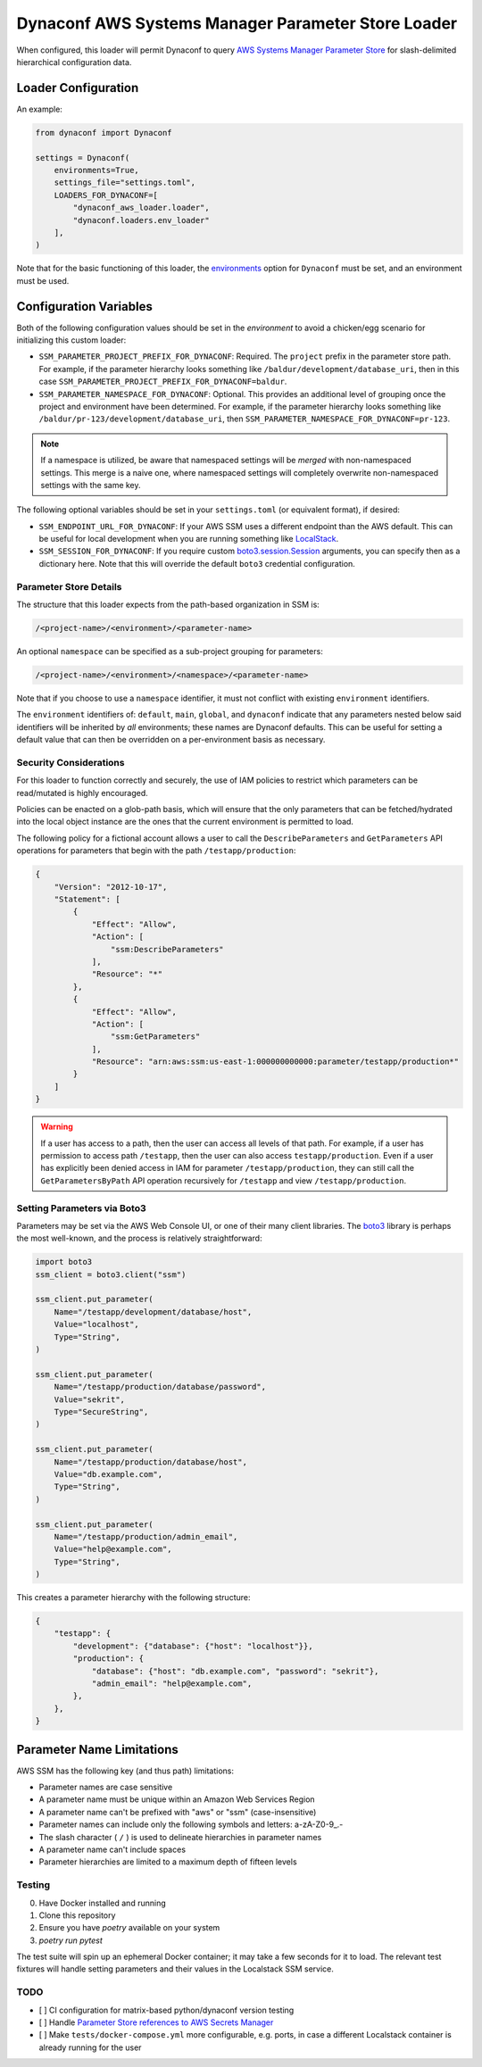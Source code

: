 Dynaconf AWS Systems Manager Parameter Store Loader
====================================================

When configured, this loader will permit Dynaconf to query `AWS Systems Manager Parameter Store <https://docs.aws.amazon.com/systems-manager/latest/userguide/systems-manager-parameter-store.html>`_ for slash-delimited hierarchical configuration data.

Loader Configuration
--------------------

An example:

.. code-block:: python

    from dynaconf import Dynaconf

    settings = Dynaconf(
        environments=True,
        settings_file="settings.toml",
        LOADERS_FOR_DYNACONF=[
            "dynaconf_aws_loader.loader",
            "dynaconf.loaders.env_loader"
        ],
    )


Note that for the basic functioning of this loader, the `environments <https://www.dynaconf.com/configuration/#environments>`_ option for ``Dynaconf`` must be set, and an environment must be used.

Configuration Variables
-----------------------

Both of the following configuration values should be set in the *environment* to avoid a chicken/egg scenario for initializing this custom loader:

- ``SSM_PARAMETER_PROJECT_PREFIX_FOR_DYNACONF``: Required.
  The ``project`` prefix in the parameter store path. For example, if the parameter hierarchy looks something like ``/baldur/development/database_uri``, then in this case ``SSM_PARAMETER_PROJECT_PREFIX_FOR_DYNACONF=baldur``.

- ``SSM_PARAMETER_NAMESPACE_FOR_DYNACONF``: Optional.
  This provides an additional level of grouping once the project and environment have been determined. For example, if the parameter hierarchy looks something like ``/baldur/pr-123/development/database_uri``, then ``SSM_PARAMETER_NAMESPACE_FOR_DYNACONF=pr-123``.

.. note::
   If a namespace is utilized, be aware that namespaced settings will be *merged* with non-namespaced settings. This merge is a naive one, where namespaced settings will completely overwrite non-namespaced settings with the same key.

The following optional variables should be set in your ``settings.toml`` (or equivalent format), if desired:

- ``SSM_ENDPOINT_URL_FOR_DYNACONF``: If your AWS SSM uses a different endpoint than the AWS default. This can be useful for local development when you are running something like `LocalStack <https://localstack.cloud/>`_.
- ``SSM_SESSION_FOR_DYNACONF``: If you require custom `boto3.session.Session <https://boto3.amazonaws.com/v1/documentation/api/latest/reference/core/session.html>`_ arguments, you can specify then as a dictionary here. Note that this will override the default ``boto3`` credential configuration.


Parameter Store Details
~~~~~~~~~~~~~~~~~~~~~~~

The structure that this loader expects from the path-based organization in SSM is:

.. code-block::

    /<project-name>/<environment>/<parameter-name>


An optional ``namespace`` can be specified as a sub-project grouping for parameters:

.. code-block::

    /<project-name>/<environment>/<namespace>/<parameter-name>


Note that if you choose to use a ``namespace`` identifier, it must not conflict with existing ``environment`` identifiers.

The ``environment`` identifiers of: ``default``, ``main``, ``global``, and ``dynaconf`` indicate that any parameters nested below said identifiers will be inherited by *all* environments; these names are Dynaconf defaults. This can be useful for setting a default value that can then be overridden on a per-environment basis as necessary.

Security Considerations
~~~~~~~~~~~~~~~~~~~~~~~

For this loader to function correctly and securely, the use of IAM policies to restrict which parameters can be read/mutated is highly encouraged.

Policies can be enacted on a glob-path basis, which will ensure that the only parameters that can be fetched/hydrated into the local object instance are the ones that the current environment is permitted to load.

The following policy for a fictional account allows a user to call the ``DescribeParameters`` and ``GetParameters`` API operations for parameters that begin with the path ``/testapp/production``:

.. code-block:: json

    {
        "Version": "2012-10-17",
        "Statement": [
            {
                "Effect": "Allow",
                "Action": [
                    "ssm:DescribeParameters"
                ],
                "Resource": "*"
            },
            {
                "Effect": "Allow",
                "Action": [
                    "ssm:GetParameters"
                ],
                "Resource": "arn:aws:ssm:us-east-1:000000000000:parameter/testapp/production*"
            }
        ]
    }


.. warning::

    If a user has access to a path, then the user can access all levels of that path. For example, if a user has permission to access path ``/testapp``, then the user can also access ``testapp/production``. Even if a user has explicitly been denied access in IAM for parameter ``/testapp/production``, they can still call the ``GetParametersByPath`` API operation recursively for ``/testapp`` and view ``/testapp/production``.


Setting Parameters via Boto3
~~~~~~~~~~~~~~~~~~~~~~~~~~~~

Parameters may be set via the AWS Web Console UI, or one of their many client libraries. The `boto3 <https://boto3.amazonaws.com/v1/documentation/api/latest/index.html>`_ library is perhaps the most well-known, and the process is relatively straightforward:

.. code-block:: python

    import boto3
    ssm_client = boto3.client("ssm")

    ssm_client.put_parameter(
        Name="/testapp/development/database/host",
        Value="localhost",
        Type="String",
    )

    ssm_client.put_parameter(
        Name="/testapp/production/database/password",
        Value="sekrit",
        Type="SecureString",
    )

    ssm_client.put_parameter(
        Name="/testapp/production/database/host",
        Value="db.example.com",
        Type="String",
    )

    ssm_client.put_parameter(
        Name="/testapp/production/admin_email",
        Value="help@example.com",
        Type="String",
    )


This creates a parameter hierarchy with the following structure:

.. code-block:: json

    {
        "testapp": {
            "development": {"database": {"host": "localhost"}},
            "production": {
                "database": {"host": "db.example.com", "password": "sekrit"},
                "admin_email": "help@example.com",
            },
        },
    }


Parameter Name Limitations
--------------------------

AWS SSM has the following key (and thus path) limitations:

- Parameter names are case sensitive
- A parameter name must be unique within an Amazon Web Services Region
- A parameter name can't be prefixed with "aws" or "ssm" (case-insensitive)
- Parameter names can include only the following symbols and letters: a-zA-Z0-9\_.-
- The slash character ( ``/`` ) is used to delineate hierarchies in parameter names
- A parameter name can't include spaces
- Parameter hierarchies are limited to a maximum depth of fifteen levels


Testing
~~~~~~~

0. Have Docker installed and running
1. Clone this repository
2. Ensure you have `poetry` available on your system
3. `poetry run pytest`

The test suite will spin up an ephemeral Docker container; it may take a few seconds for it to load. The relevant test fixtures will handle setting parameters and their values in the Localstack SSM service.


TODO
~~~~

- [ ] CI configuration for matrix-based python/dynaconf version testing
- [ ] Handle `Parameter Store references to AWS Secrets Manager <https://docs.aws.amazon.com/systems-manager/latest/userguide/integration-ps-secretsmanager.html>`_
- [ ] Make ``tests/docker-compose.yml`` more configurable, e.g. ports, in case a different Localstack container is already running for the user
